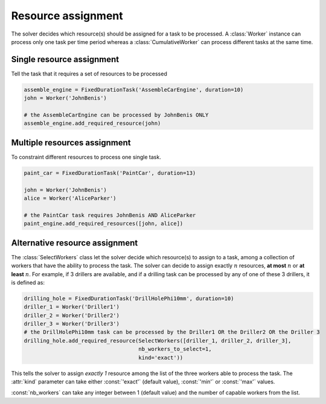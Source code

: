 Resource assignment
===================

The solver decides which resource(s) should be assigned for a task to be processed. A :class:`Worker` instance can process only one task per time period whereas a :class:`CumulativeWorker` can process different tasks at the same time.

Single resource assignment
^^^^^^^^^^^^^^^^^^^^^^^^^^
Tell the task that it requires a set of resources to be processed

.. code-block:: python

    assemble_engine = FixedDurationTask('AssembleCarEngine', duration=10)
    john = Worker('JohnBenis')

    # the AssembleCarEngine can be processed by JohnBenis ONLY
    assemble_engine.add_required_resource(john)


Multiple resources assignment
^^^^^^^^^^^^^^^^^^^^^^^^^^^^^

To constraint different resources to process one single task.

.. code-block:: python

    paint_car = FixedDurationTask('PaintCar', duration=13)
    
    john = Worker('JohnBenis')
    alice = Worker('AliceParker')

    # the PaintCar task requires JohnBenis AND AliceParker
    paint_engine.add_required_resources([john, alice])

Alternative resource assignment
^^^^^^^^^^^^^^^^^^^^^^^^^^^^^^^
The :class:`SelectWorkers` class let the solver decide which resource(s) to assign to a task, among a collection of workers that have the ability to process the task. The solver can decide to assign exactly :math:`n` resources, **at most** :math:`n` or **at least** :math:`n`. For example, if 3 drillers are available, and if a drilling task can be processed by any of one of these 3 drillers, it is defined as:

.. code-block:: python

    drilling_hole = FixedDurationTask('DrillHolePhi10mm', duration=10)
    driller_1 = Worker('Driller1')
    driller_2 = Worker('Driller2')
    driller_3 = Worker('Driller3')
    # the DrillHolePhi10mm task can be processed by the Driller1 OR the Driller2 OR the Driller 3
    drilling_hole.add_required_resource(SelectWorkers([driller_1, driller_2, driller_3],
                                        nb_workers_to_select=1,
                                        kind='exact'))

This tells the solver to assign *exactly 1* resource among the list of the three workers able to process the task. The :attr:`kind` parameter can take either :const:`'exact'` (default value), :const:`'min'` or :const:`'max'` values.

:const:`nb_workers` can take any integer between 1 (default value) and the number of capable workers from the list.
